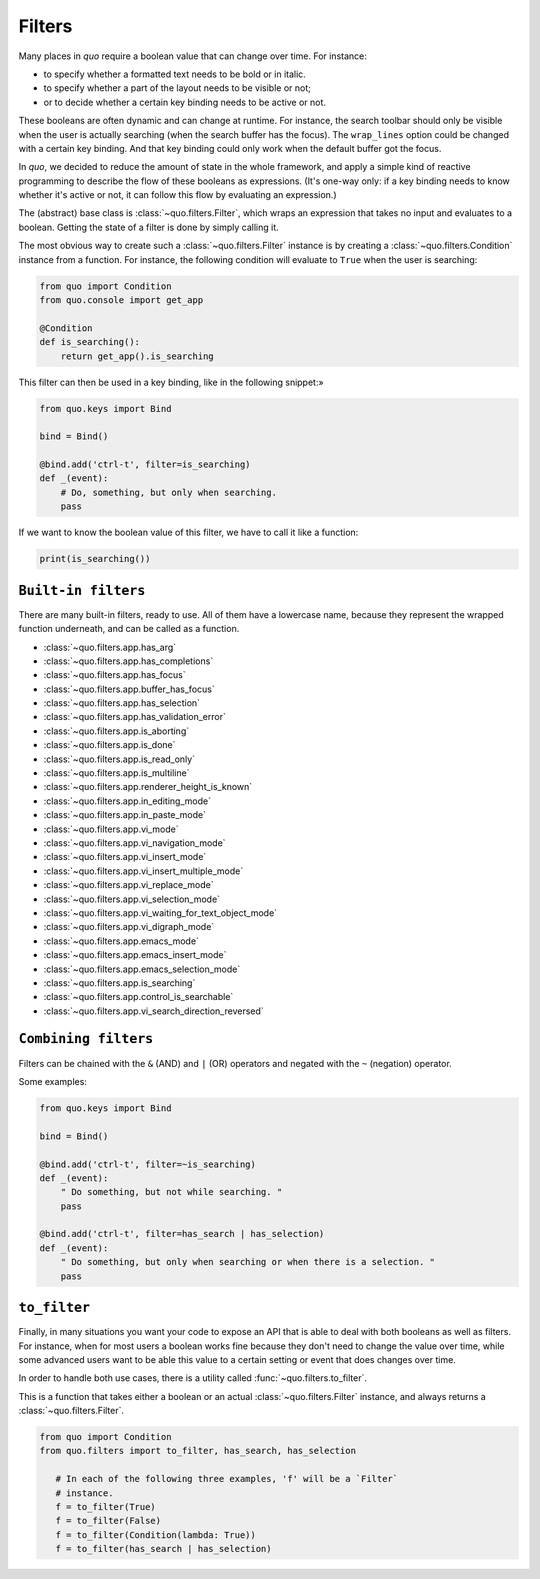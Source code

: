 .. _filters:

Filters
=========

Many places in `quo` require a boolean value that can change over
time. For instance:

- to specify whether a formatted text needs to be bold or in italic.
- to specify whether a part of the layout needs to be visible or not;
- or to decide whether a certain key binding needs to be active or not.

These booleans are often dynamic and can change at runtime. For instance, the
search toolbar should only be visible when the user is actually searching (when
the search buffer has the focus). The ``wrap_lines`` option could be changed
with a certain key binding. And that key binding could only work when the
default buffer got the focus.

In `quo`, we decided to reduce the amount of state in the whole
framework, and apply a simple kind of reactive programming to describe the flow
of these booleans as expressions. (It's one-way only: if a key binding needs to
know whether it's active or not, it can follow this flow by evaluating an
expression.)

The (abstract) base class is :class:`~quo.filters.Filter`, which
wraps an expression that takes no input and evaluates to a boolean. Getting the
state of a filter is done by simply calling it.


The most obvious way to create such a :class:`~quo.filters.Filter`
instance is by creating a :class:`~quo.filters.Condition` instance
from a function. For instance, the following condition will evaluate to ``True`` when the user is searching:

.. code:: python

 from quo import Condition
 from quo.console import get_app

 @Condition
 def is_searching():
     return get_app().is_searching

This filter can then be used in a key binding, like in the following snippet:»

.. code:: python

 from quo.keys import Bind

 bind = Bind()

 @bind.add('ctrl-t', filter=is_searching)
 def _(event):
     # Do, something, but only when searching.
     pass

If we want to know the boolean value of this filter, we have to call it like a function:

.. code:: python

  print(is_searching())


``Built-in filters``
---------------------

There are many built-in filters, ready to use. All of them have a lowercase
name, because they represent the wrapped function underneath, and can be called
as a function.

- :class:`~quo.filters.app.has_arg`
- :class:`~quo.filters.app.has_completions`
- :class:`~quo.filters.app.has_focus`
- :class:`~quo.filters.app.buffer_has_focus`
- :class:`~quo.filters.app.has_selection`
- :class:`~quo.filters.app.has_validation_error`
- :class:`~quo.filters.app.is_aborting`
- :class:`~quo.filters.app.is_done`
- :class:`~quo.filters.app.is_read_only`
- :class:`~quo.filters.app.is_multiline`
- :class:`~quo.filters.app.renderer_height_is_known`
- :class:`~quo.filters.app.in_editing_mode`
- :class:`~quo.filters.app.in_paste_mode`

- :class:`~quo.filters.app.vi_mode`
- :class:`~quo.filters.app.vi_navigation_mode`
- :class:`~quo.filters.app.vi_insert_mode`
- :class:`~quo.filters.app.vi_insert_multiple_mode`
- :class:`~quo.filters.app.vi_replace_mode`
- :class:`~quo.filters.app.vi_selection_mode`
- :class:`~quo.filters.app.vi_waiting_for_text_object_mode`
- :class:`~quo.filters.app.vi_digraph_mode`

- :class:`~quo.filters.app.emacs_mode`
- :class:`~quo.filters.app.emacs_insert_mode`
- :class:`~quo.filters.app.emacs_selection_mode`

- :class:`~quo.filters.app.is_searching`
- :class:`~quo.filters.app.control_is_searchable`
- :class:`~quo.filters.app.vi_search_direction_reversed`


``Combining filters``
-----------------------

Filters can be chained with the ``&`` (AND) and ``|`` (OR) operators and
negated with the ``~`` (negation) operator.

Some examples:

.. code:: python

 from quo.keys import Bind

 bind = Bind()

 @bind.add('ctrl-t', filter=~is_searching)
 def _(event):
     " Do something, but not while searching. "
     pass

 @bind.add('ctrl-t', filter=has_search | has_selection)
 def _(event):
     " Do something, but only when searching or when there is a selection. "
     pass


``to_filter``
--------------

Finally, in many situations you want your code to expose an API that is able to
deal with both booleans as well as filters. For instance, when for most users a
boolean works fine because they don't need to change the value over time, while
some advanced users want to be able this value to a certain setting or event
that does changes over time.

In order to handle both use cases, there is a utility called
:func:`~quo.filters.to_filter`.

This is a function that takes either a boolean or an actual :class:`~quo.filters.Filter`
instance, and always returns a :class:`~quo.filters.Filter`.

.. code:: python

 from quo import Condition
 from quo.filters import to_filter, has_search, has_selection

    # In each of the following three examples, 'f' will be a `Filter`
    # instance.
    f = to_filter(True)
    f = to_filter(False)
    f = to_filter(Condition(lambda: True))
    f = to_filter(has_search | has_selection)
